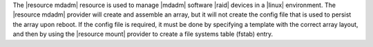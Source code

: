 .. The contents of this file are included in multiple topics.
.. This file should not be changed in a way that hinders its ability to appear in multiple documentation sets.

The |resource mdadm| resource is used to manage |mdadm| software |raid| devices in a |linux| environment. The |resource mdadm| provider will create and assemble an array, but it will not create the config file that is used to persist the array upon reboot. If the config file is required, it must be done by specifying a template with the correct array layout, and then by using the |resource mount| provider to create a file systems table (fstab) entry.
